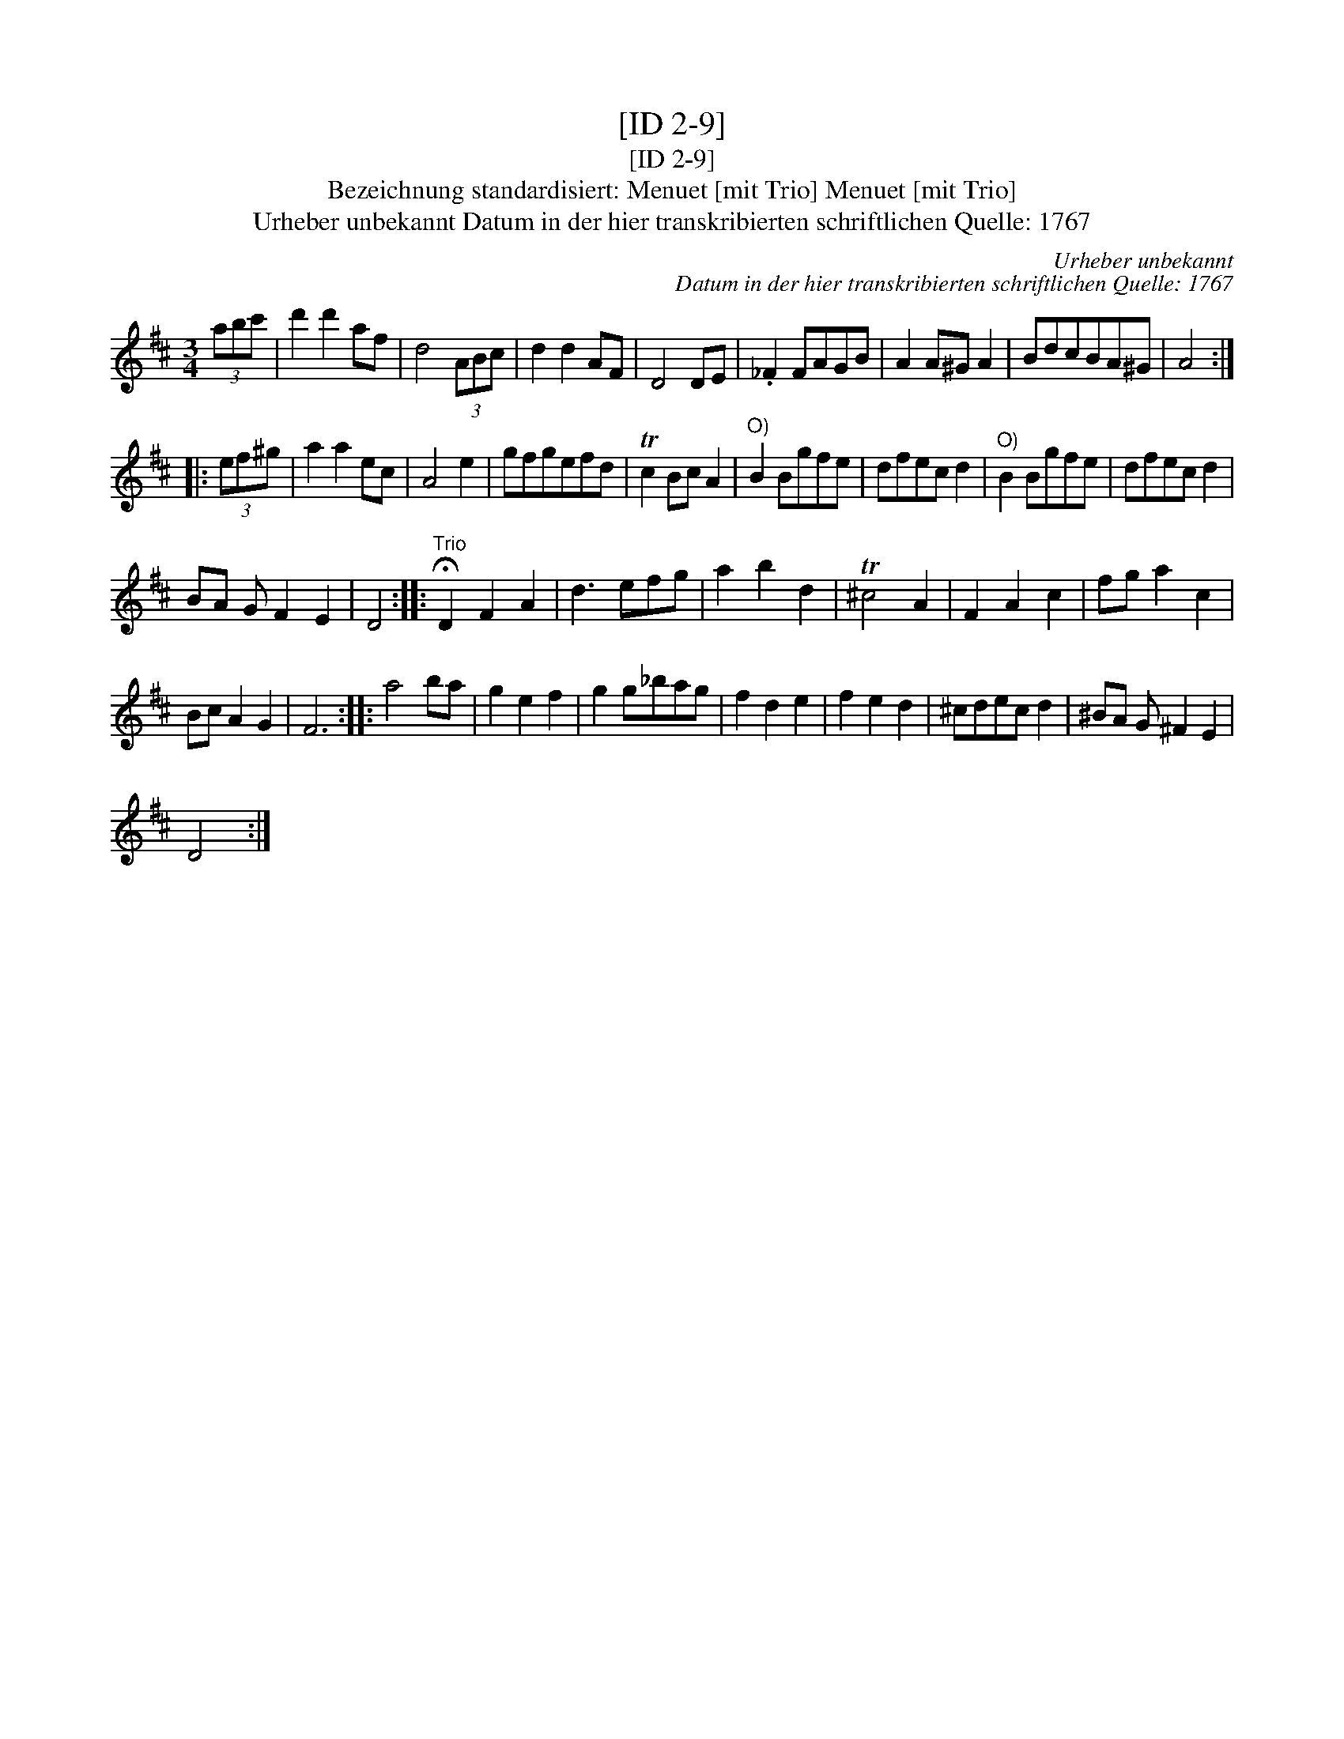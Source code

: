 X:1
T:[ID 2-9]
T:[ID 2-9]
T:Bezeichnung standardisiert: Menuet [mit Trio] Menuet [mit Trio]
T:Urheber unbekannt Datum in der hier transkribierten schriftlichen Quelle: 1767
C:Urheber unbekannt
C:Datum in der hier transkribierten schriftlichen Quelle: 1767
L:1/8
M:3/4
K:D
V:1 treble 
V:1
 (3abc' | d'2 d'2 af | d4 (3ABc | d2 d2 AF | D4 DE | ._F2 FAGB | A2 A^G A2 | BdcBA^G | A4 :: %9
 (3ef^g | a2 a2 ec | A4 e2 | gfgefd | Tc2 Bc A2 |"^O)" B2 Bgfe | dfec d2 |"^O)" B2 Bgfe | dfec d2 | %18
 BA G F2 E2 | D4 ::"^Trio" !fermata!D2 F2 A2 | d3 efg | a2 b2 d2 | T^c4 A2 | F2 A2 c2 | fg a2 c2 | %26
 Bc A2 G2 | F6 :: a4 ba | g2 e2 f2 | g2 g_bag | f2 d2 e2 | f2 e2 d2 | ^cdec d2 | ^BA G ^F2 E2 | %35
 D4 :| %36

